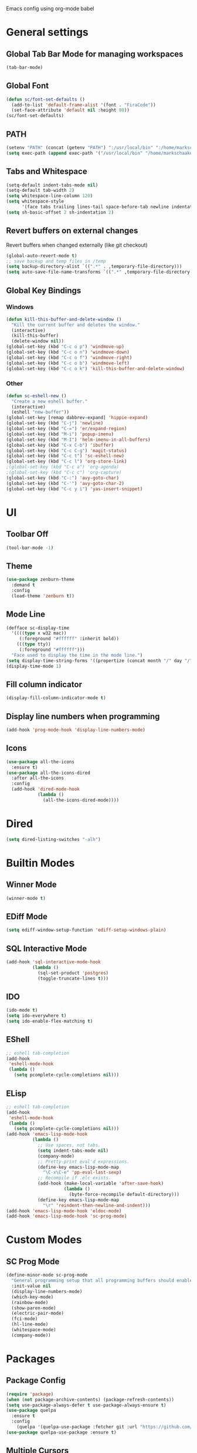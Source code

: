 Emacs config using org-mode babel

* General settings

** Global Tab Bar Mode for managing workspaces
#+begin_src emacs-lisp :tangle yes
  (tab-bar-mode)
#+end_src

** Global Font
#+BEGIN_SRC emacs-lisp :tangle yes
(defun sc/font-set-defaults ()
  (add-to-list 'default-frame-alist '(font . "FiraCode"))
  (set-face-attribute 'default nil :height 80))
(sc/font-set-defaults)
#+END_SRC

#+RESULTS:

** PATH
#+BEGIN_SRC emacs-lisp :tangle yes
  (setenv "PATH" (concat (getenv "PATH") ":/usr/local/bin" ":/home/markschaake/.local/share/coursier/bin"))
  (setq exec-path (append exec-path '("/usr/local/bin" "/home/markschaake/.local/share/coursier/bin")))
#+END_SRC

** Tabs and Whitespace
#+BEGIN_SRC emacs-lisp :tangle yes
  (setq-default indent-tabs-mode nil)
  (setq-default tab-width 2)
  (setq whitespace-line-column 120)
  (setq whitespace-style
        '(face tabs trailing lines-tail space-before-tab newline indentation empty space-after-tab tab-mark newline-mark))
  (setq sh-basic-offset 2 sh-indentation 2)
#+END_SRC

** Revert buffers on external changes
Revert buffers when changed externally (like git checkout)
#+BEGIN_SRC emacs-lisp :tangle yes
  (global-auto-revert-mode t)
  ;; save backup and temp files in /temp
  (setq backup-directory-alist `((".*" . ,temporary-file-directory)))
  (setq auto-save-file-name-transforms `((".*" ,temporary-file-directory t)))
#+END_SRC
** Global Key Bindings
*** Windows
#+BEGIN_SRC emacs-lisp :tangle yes
  (defun kill-this-buffer-and-delete-window ()
    "Kill the current buffer and deletes the window."
    (interactive)
    (kill-this-buffer)
    (delete-window nil))
  (global-set-key (kbd "C-c o p") 'windmove-up)
  (global-set-key (kbd "C-c o n") 'windmove-down)
  (global-set-key (kbd "C-c o f") 'windmove-right)
  (global-set-key (kbd "C-c o b") 'windmove-left)
  (global-set-key (kbd "C-c o k") 'kill-this-buffer-and-delete-window)
#+END_SRC
*** Other
#+begin_src emacs-lisp :tangle yes
  (defun sc-eshell-new ()
    "Create a new eshell buffer."
    (interactive)
    (eshell "new-buffer"))
  (global-set-key [remap dabbrev-expand] 'hippie-expand)
  (global-set-key (kbd "C-j") 'newline)
  (global-set-key (kbd "C-=") 'er/expand-region)
  (global-set-key (kbd "M-i") 'popup-imenu)
  (global-set-key (kbd "M-I") 'helm-imenu-in-all-buffers)
  (global-set-key (kbd "C-x C-b") 'ibuffer)
  (global-set-key (kbd "C-c C-g") 'magit-status)
  (global-set-key (kbd "C-c t") 'sc-eshell-new)
  (global-set-key (kbd "C-c l") 'org-store-link)
  ;(global-set-key (kbd "C-c a") 'org-agenda)
  ;(global-set-key (kbd "C-c c") 'org-capture)
  (global-set-key (kbd "C-:") 'avy-goto-char)
  (global-set-key (kbd "C-'") 'avy-goto-char-2)
  (global-set-key (kbd "C-c y i") 'yas-insert-snippet)
#+end_src
* UI
** Toolbar Off
#+BEGIN_SRC emacs-lisp :tangle yes
  (tool-bar-mode -1)
#+END_SRC
** Theme
#+BEGIN_SRC emacs-lisp :tangle yes
  (use-package zenburn-theme
    :demand t
    :config
    (load-theme 'zenburn t))
#+END_SRC
** Mode Line
#+BEGIN_SRC emacs-lisp :tangle yes
  (defface sc-display-time
    '((((type x w32 mac))
       (:foreground "#ffffff" :inherit bold))
      (((type tty))
       (:foreground "#ffffff")))
    "Face used to display the time in the mode line.")
  (setq display-time-string-forms '((propertize (concat month "/" day "/" year " " 12-hours ":" minutes " " am-pm) 'face 'sc-display-time)))
  (display-time-mode 1)
#+END_SRC

** Fill column indicator
#+BEGIN_SRC emacs-lisp :tangle yes
  (display-fill-column-indicator-mode t)
#+END_SRC

** Display line numbers when programming
#+BEGIN_SRC emacs-lisp :tangle yes
  (add-hook 'prog-mode-hook 'display-line-numbers-mode)
#+END_SRC

** Icons
#+BEGIN_SRC emacs-lisp :tangle yes
  (use-package all-the-icons
    :ensure t)
  (use-package all-the-icons-dired
    :after all-the-icons
    :config
    (add-hook 'dired-mode-hook
              (lambda ()
                (all-the-icons-dired-mode))))
#+END_SRC

* Dired
#+begin_src emacs-lisp :tangle yes
(setq dired-listing-switches "-alh")
#+end_src

* Builtin Modes

** Winner Mode
#+BEGIN_SRC emacs-lisp :tangle yes
  (winner-mode t)
#+END_SRC

** EDiff Mode
#+BEGIN_SRC emacs-lisp :tangle yes
  (setq ediff-window-setup-function 'ediff-setup-windows-plain)
#+END_SRC

** SQL Interactive Mode
#+BEGIN_SRC emacs-lisp :tangle yes
  (add-hook 'sql-interactive-mode-hook
            (lambda ()
              (sql-set-product 'postgres)
              (toggle-truncate-lines t)))
#+END_SRC

** IDO
#+BEGIN_SRC emacs-lisp :tangle yes
  (ido-mode t)
  (setq ido-everywhere t)
  (setq ido-enable-flex-matching t)
#+END_SRC

** EShell
#+BEGIN_SRC emacs-lisp :tangle yes
  ;; eshell tab-completion
  (add-hook
   'eshell-mode-hook
   (lambda ()
     (setq pcomplete-cycle-completions nil)))
#+END_SRC

** ELisp
#+BEGIN_SRC emacs-lisp :tangle yes
  ;; eshell tab-completion
  (add-hook
   'eshell-mode-hook
   (lambda ()
     (setq pcomplete-cycle-completions nil)))
  (add-hook 'emacs-lisp-mode-hook
            (lambda ()
              ;; Use spaces, not tabs.
              (setq indent-tabs-mode nil)
              (company-mode)
              ;; Pretty-print eval'd expressions.
              (define-key emacs-lisp-mode-map
                "\C-x\C-e" 'pp-eval-last-sexp)
              ;; Recompile if .elc exists.
              (add-hook (make-local-variable 'after-save-hook)
                        (lambda ()
                          (byte-force-recompile default-directory)))
              (define-key emacs-lisp-mode-map
                "\r" 'reindent-then-newline-and-indent)))
  (add-hook 'emacs-lisp-mode-hook 'eldoc-mode)
  (add-hook 'emacs-lisp-mode-hook 'sc-prog-mode)
#+END_SRC

* Custom Modes
** SC Prog Mode
#+BEGIN_SRC emacs-lisp :tangle yes
  (define-minor-mode sc-prog-mode
    "General programming setup that all programming buffers should enable."
    :init-value nil
    (display-line-numbers-mode)
    (which-key-mode)
    (rainbow-mode)
    (show-paren-mode)
    (electric-pair-mode)
    (fci-mode)
    (hl-line-mode)
    (whitespace-mode)
    (company-mode))
#+END_SRC

* Packages
** Package Config
#+BEGIN_SRC emacs-lisp :tangle yes
  (require 'package)
  (when (not package-archive-contents) (package-refresh-contents))
  (setq use-package-always-defer t use-package-always-ensure t)
  (use-package quelpa
    :ensure t
    :config
      (quelpa '(quelpa-use-package :fetcher git :url "https://github.com/quelpa/quelpa-use-package.git")))
  (use-package quelpa-use-package :ensure t)
#+END_SRC

** Multiple Cursors
#+begin_src emacs-lisp :tangle yes
  (use-package multiple-cursors
    :ensure t
    :config
      (global-set-key (kbd "C-c m c l") 'mc/edit-lines)
      (global-set-key (kbd "C-c m c n") 'mc/mark-next-like-this))
#+end_src

#+RESULTS:

** Org Mode
#+begin_src emacs-lisp :tangle yes
  (defun sc/org-mode-setup ()
    (org-indent-mode)
    (visual-line-mode 1))

  (use-package org
    :ensure t
    :pin manual
    :hook (org-mode . sc/org-mode-setup)
    :config
    (setq org-ellipsis " ▾"))
#+end_src
*** Org Bullets
[[https://github.com/sabof/org-bullets][org-bullets]] replaces the heading stars in org-mode buffers with nicer looking characters that you can control. Another option for this is org-superstar-mode which we may cover in a later video.
#+begin_src emacs-lisp :tangle yes
  (use-package org-bullets
    :after org
    :hook (org-mode . org-bullets-mode)
    :custom
    (org-bullets-bullet-list '("◉" "○" "●" "○" "●" "○" "●")))
#+end_src
*** Plant UML support
#+begin_src emacs-lisp :tangle yes
  ;; active Org-babel languages
  (org-babel-do-load-languages
   'org-babel-load-languages
   '(;; other Babel languages
     (plantuml . t)))
  (setq org-plantuml-jar-path
        (expand-file-name "~/opt/plantuml.jar"))
#+end_src

** AMX - super M-x
[[https://github.com/DarwinAwardWinner/amx][amx-mode]] when called, replaces the default M-x with amx
#+begin_src emacs-lisp :tangle yes
  (use-package amx)
  
#+end_src

** Magit
#+BEGIN_SRC emacs-lisp :tangle yes
  (use-package magit)
#+END_SRC
** AG
#+BEGIN_SRC emacs-lisp :tangle yes
  (use-package ag :ensure t)
  (use-package helm-ag)
#+END_SRC

** Thrift
#+BEGIN_SRC emacs-lisp :tangle yes
  (use-package thrift)
#+END_SRC

** Avy
Emacs package for jumping to visible text using a char-based decision tree
[[https://github.com/abo-abo/avy][Github]]
#+BEGIN_SRC emacs-lisp :tangle yes
  (use-package avy)
#+END_SRC

** Define Word
Emacs package that lets you see the definition of a word or a phrase at point, without having to switch to a browser.
[[https://github.com/abo-abo/define-word][Github]]
#+BEGIN_SRC emacs-lisp :tangle yes
  (use-package define-word)
#+END_SRC

** EShell Git Prompt
#+BEGIN_SRC emacs-lisp :tangle yes
  (use-package eshell-git-prompt
    :config
    (eshell-git-prompt-use-theme 'powerline))
#+END_SRC

** Expand Region
#+BEGIN_SRC emacs-lisp :tangle yes
  (use-package expand-region)
#+END_SRC
   
** JS2 Mode
#+BEGIN_SRC emacs-lisp :tangle yes
  (use-package js2-mode
    :hook (js2-mode . sc-prog-mode)
    :config
    (setq js2-mode-basic-offset 2)
    (add-to-list 'auto-mode-alist '("\\.js\\'" . js2-mode)))
#+END_SRC

** Markdown
#+BEGIN_SRC emacs-lisp :tangle yes
  (use-package markdown-mode
    :hook (markdown-mode . flyspell-mode)
    :config
    (add-to-list 'auto-mode-alist '("\\.md\\'" . markdown-mode)))
#+END_SRC

** Log4J Mode
#+BEGIN_SRC emacs-lisp :tangle yes
  (use-package log4j-mode :ensure t)
#+END_SRC

** Popup iMenue
#+BEGIN_SRC emacs-lisp :tangle yes
  (use-package popup-imenu)
#+END_SRC

** Projectile
#+BEGIN_SRC emacs-lisp :tangle yes
  (use-package projectile
    :demand t
    :config
    (projectile-global-mode t)
    (defadvice projectile-project-root (around ignore-remote first activate)
      (unless (file-remote-p default-directory) ad-do-it))
    (projectile-mode +1)
    (define-key projectile-mode-map (kbd "C-c C-p") 'projectile-command-map))
#+END_SRC

** Rainbow Mode
#+BEGIN_SRC emacs-lisp :tangle yes
  (use-package rainbow-mode)
#+END_SRC

** Undo Tree
#+BEGIN_SRC emacs-lisp :tangle yes
  (use-package undo-tree
    :demand t
    :config
    (global-undo-tree-mode))
#+END_SRC

** Web Mode
#+BEGIN_SRC emacs-lisp :tangle yes
  (use-package web-mode
    :hook (web-mode . sc-prog-mode)
    :config
    (setq web-mode-markup-indent-offset 2)
    (setq web-mode-code-indent-offset 2)
    (setq web-mode-css-indent-offset 2)
    (add-to-list 'auto-mode-alist '("\\.html?\\'" . web-mode))
    (add-to-list 'auto-mode-alist '("\\.jsx\\'" . web-mode))
    (add-to-list 'auto-mode-alist '("\\.css\\'" . web-mode))
    (add-to-list 'auto-mode-alist '("\\.json\\'" . web-mode)))
#+END_SRC

** Restclient
#+BEGIN_SRC emacs-lisp :tangle yes
  (use-package company-restclient
    :demand t
    :config
    (push 'company-restclient company-backends))
  (use-package restclient
    :hook (restclient-mode . company-mode)
    :config
    (add-to-list 'auto-mode-alist '("\\.http\\'" . restclient-mode)))
#+END_SRC

** Which Key
#+BEGIN_SRC emacs-lisp :tangle yes
  (use-package which-key)
#+END_SRC

** Yasnippet
#+BEGIN_SRC emacs-lisp :tangle yes
  (use-package yasnippet
    :demand t
    :config
    (yas-global-mode t))
    ;(setq yas-snippet-dirs '("~/emacs.git/snippets")))
  (use-package yasnippet-snippets
    :demand t)
#+END_SRC

** Flycheck
#+BEGIN_SRC emacs-lisp :tangle yes
  (use-package flycheck
    :init (global-flycheck-mode))
#+END_SRC

** Company Box
#+begin_src emacs-lisp :tangle yes
(use-package company-box
  :hook (company-mode . company-box-mode))
#+end_src

** LSP Mode

#+BEGIN_SRC emacs-lisp :tangle yes
  (use-package lsp-mode
    :init
    (setq lsp-prefer-flymake nil)
    (setq lsp-keymap-prefix "C-c C-l")
    :hook (scala-mode . lsp)
           (lsp-mode . lsp-lens-mode)
    :config
          (add-hook 'before-save-hook 'lsp-format-buffer nil 'make-it-local)
          (with-eval-after-load 'lsp-mode
            (add-hook 'lsp-mode-hook #'lsp-enable-which-key-integration))
          (setq lsp-prefer-flymake nil))
                                          ; Add metals backend for lsp-mode
  (use-package lsp-metals)
  (use-package lsp-ui)

  (use-package company
    :hook (scala-mode . company-mode)
    :config
    (setq lsp-completion-provider :capf))
#+END_SRC

** Github Copilot
#+begin_src emacs-lisp :tangle yes
  (require 'quelpa-use-package)
  (use-package copilot
    :quelpa (copilot :fetcher github
                     :repo "zerolfx/copilot.el"
                     :branch "main"
                     :files ("dist" "*.el"))
    :config
    (add-to-list 'copilot-disable-display-predicates #'company--active-p)
    (add-hook 'prog-mode-hook 'copilot-mode)
    (with-eval-after-load 'company
      ;; disable inline previews
      (delq 'company-preview-if-just-one-frontend company-frontends))
    (define-key copilot-completion-map (kbd "<tab>") 'copilot-accept-completion)
    (define-key copilot-completion-map (kbd "TAB") 'copilot-accept-completion))
#+end_src

** Tailwind CSS
LSP Server for Tailwind CSS
#+BEGIN_SRC emacs-lisp :tangle yes
  (use-package lsp-tailwindcss
    :config
    (setq lsp-tailwindcss-add-on-mode t))
#+END_SRC

** Scala & SBT
#+BEGIN_SRC emacs-lisp :tangle yes
  (use-package scala-mode
    :mode "\\.s\\(cala\\|bt\\|c\\)$"
    :hook ((scala-mode . sc-prog-mode)
           (scala-mode . subword-mode)
           (scala-mode . sc-scala-set-local-keys))
    :config
    (add-hook 'scala-mode-hook
              (lambda ()
                (add-hook 'before-save-hook 'lsp-format-buffer nil 'make-it-local)))
    )
  (use-package sbt-mode
    :commands sbt-start sbt-command
    :config
    (set-variable 'sbt:program-name "/usr/bin/sbt"))

  (defadvice newline-and-indent (after add-line-before-brace)
    "Insert extra line if next character is closing curly brace or paren."
    (if (looking-at "[})]")
        (save-excursion
          (newline)
          (scala-indent:indent-line)))
    (scala-indent:indent-line))

  (defun sc-scala-wrap-case-class ()
    "Break a case class declaration into one arg per line."
    (interactive)
    (while (looking-at "[^)]")
      (if (looking-at "[(,]")
          (progn
            (forward-char 1)
            (newline-and-indent))
        (forward-char 1)))
    (newline-and-indent))

  (defun sc-sbt-do-re-start ()
    "Execute the sbt `reStart' command for the project."
    (interactive)
    (sbt:command "reStart"))

  (defun sc-sbt-compile ()
    "Execute the sbt `compile` command for the projcet."
    (interactive)
    (sbt:command "test:compile"))


  (defun sc-scala-file-name-no-suffix ()
    "Return the file name without a suffix.  For example:
  /foo/bar/Baz.scala would return Baz"
    (file-name-sans-extension buffer-file-name))

  (defun sc-sbt-test-only-current-buffer ()
    "Run sbt/testOnly on the current buffer.  Assumes sbt is already set to current project."
    (interactive)
    (let ((arg (concat "testOnly" " *" (file-name-sans-extension (file-name-nondirectory buffer-file-name)))))
                                          ;(message (concat "sbt " arg))
      (sbt:command arg)))

  (defun sc-scala-set-local-keys ()
    "Set local key bindings for custom functions."
    (local-set-key (kbd "C-c C-b s") 'sbt-start)
    (local-set-key (kbd "C-c C-b C-r") 'sc-sbt-do-re-start)
    (local-set-key (kbd "C-c C-b c") 'sc-sbt-compile)
    (local-set-key (kbd "C-c C-b C-c") 'sc-sbt-compile)
    (local-set-key (kbd "C-c C-b C-b") 'sbt-clear)
    (local-set-key (kbd "C-c C-b t") 'sc-sbt-test-only-current-buffer)
    (local-set-key (kbd "C-c C-c C-c") 'copilot-complete)
    (local-set-key (kbd "C-c C-c C-n") 'copilot-next-completion)
    (local-set-key (kbd "C-c C-c C-p") 'copilot-previous-completion)
    (local-set-key (kbd "C-c s w") 'sc-scala-wrap-case-class)
    (local-set-key (kbd "C-c s w") 'sc-scala-wrap-case-class))
#+END_SRC
** X-Window Auto-Layouts
Functions that auto-layout windows.
   
*** Launcing browser windows
#+BEGIN_SRC emacs-lisp :tangle yes
  (defun sc/launch-google-chrome (profile &optional url new-window app-mode)
    "Launches a browser window for profile PROFILE. If NEW-WINDOW is set, then a new window is launched."
    (start-process-shell-command "google-chrome" nil (concat "google-chrome " (if app-mode "--app=" "") url " --profile-directory=" profile)))

  (defun sc/launch-google-chrome-mc (&optional url new-window app-mode)
    "Launches a browser window for Mark Capital profile. If NEW-WINDOW is set, then a new window is launched."
    (interactive)
    (sc/launch-google-chrome "Default" url new-window app-mode))

  (defun sc/launch-google-chrome-ss (&optional url new-window app-mode)
    "Launches a browser window for Schaake Solutions profile. If NEW-WINDOW is set, then a new window is launched."
    (interactive)
    (sc/launch-google-chrome "Profile\\ 2" url new-window app-mode))

  (defun sc/launch-google-chrome-personal (&optional url new-window app-mode)
    "Launches a browser window for personal profile. If NEW-WINDOW is set, then a new window is launched."
    (interactive)
    (sc/launch-google-chrome "Profile\\ 1" url new-window app-mode))

  (global-set-key (kbd "C-c g p") 'sc/launch-google-chrome-personal)
  (global-set-key (kbd "C-c g m") 'sc/launch-google-chrome-mc)
  (global-set-key (kbd "C-c g s") 'sc/launch-google-chrome-ss)
#+END_SRC

#+RESULTS:
: sc/launch-google-chrome-ss

* Python LSP
#+begin_src emacs-lisp :tangle yes
(use-package lsp-pyright
  :ensure t
  :hook (python-mode . (lambda ()
                        (require 'lsp-pyright)
                        (lsp))))
#+end_src

* Schaake Solutions

** FLEX
#+BEGIN_SRC emacs-lisp :tangle yes
  (defvar sc/flex--root-dir "/home/markschaake/projects/flex/")
  (defvar sc/flex--tail-file "/var/log/flex/prod.log")
  (defvar sc/flex--scripts-dir (concat sc/flex--root-dir "scripts/"))

  (defun sc/flex-tail-prod-to-log-file ()
    "Kick off process to tail prod to local log file."
    (interactive)
    (set-process-sentinel
       (start-process "sc/flex-tail-prod" "*sc/flex-tail-prod*" (concat sc/flex--scripts-dir "flex-tail-to-file.sh") sc/flex--tail-file)
       #'(lambda (proc evt)
          (progn
            (message (concat "Got event: " evt))
            (when (not (= 0 (process-exit-status proc)))
              (start-process "sc/flex-tail-prod" "*sc/flex-tail-prod*" "echo" "[ERROR] CONNECTION LOST" ">>" sc/flex--tail-file))))))

  (defun sc/flex-tail-prod ()
    "Tail the prod journalctl log."
    (interactive)
    ;; spawn a process that tails the journal and appends to the log file
    (progn
      (sc/flex-tail-prod-to-log-file)
      (find-file-read-only sc/flex--tail-file)
                                          ;(auto-revert-mode)
      (text-scale-set -2)
      (goto-char (point-max))
      (log4j-start-filter "WARN ERROR warn error" "")
      (windmove-down)
      (text-scale-set -2)
      (goto-char (point-max))))
#+END_SRC
** Project Window Layouts
#+BEGIN_SRC emacs-lisp :tangle yes
  (defun sc/windows--mk-sbt-project (root-dir)
    "Make windows in the current frame for project in ROOT-DIR ready for SBT development."
    (interactive)
    (let ((build-file (concat root-dir "build.sbt")))
      (progn
        (find-file root-dir)
        (sbt-start)
        (set-buffer (sbt:buffer-name))
        (text-scale-set -1)
        (split-window-below -12)
        (find-file build-file)
        (magit-status)
        (let ((mbuf (buffer-name)))
          (progn
            (delete-window)
            (split-window-right)
            (windmove-right)
            (message (concat "Magit buffer: " mbuf))
            (switch-to-buffer mbuf)
            (windmove-down))))))

  (defun sc/windows-mk-toolkit ()
    "Make frame ready for ss-toolkit development."
    (interactive)
    (progn
      (sc/windows--mk-sbt-project "/home/markschaake/projects/ss-toolkit/")
      (sbt-command "project schaake-test-server")))

  (defun sc/windows-mk-flex ()
    "Make frame ready for FLEX development."
    (interactive)
    (progn
      (sc/windows--mk-sbt-project "/home/markschaake/projects/flex/")
      (sbt-command "project flex-server")))

  (defun sc/windows-mk-sbt-plugins ()
    "Make frame ready for sc/sbt-plugins development."
    (interactive)
    (progn
      (sc/windows--mk-sbt-project "/home/markschaake/projects/schaake-sbt-plugins/")
      ))

  (defun sc/windows-mk-servicepro ()
    "Make frame ready for servicepro.management development."
    (interactive)
    (progn
      (sc/windows--mk-sbt-project "/home/markschaake/projects/servicepro/")
      ))

  (defun sc/windows-mk-homeschool ()
    "Make frame ready for Schaake Homeschool development."
    (interactive)
    (progn
      (sc/windows--mk-sbt-project "/home/markschaake/projects/schaake-homeschool/")
      (sbt-command "project server")))

  (defun sc/windows-mk-dashboard ()
    "Make frames with workday dashboard."
    (interactive)
    (let ((plan-file "/home/markschaake/Dropbox/org/gtd/dailyplan.org"))
      (progn
        (find-file plan-file)
        (split-window-right)
        (windmove-right)
        (sc/flex-tail-prod)
        (windmove-left))))
        ;;(split-window-below -15)
        ;;(mu4e)
        ;;(shell-command "/home/markschaake/bin/restart-offlineimap.sh")

  (defun sc/windows-mk-mc ()
    "Make frames with Mark Capital browser windows."
    (interactive)
    (let ((profile-dir "Default"))
      (progn
        (sc/launch-google-chrome-mc "https://chat.google.com" t t)
        (split-window-right 100)
        (windmove-right)
        (sc/launch-google-chrome-mc "https://www.flex.finance" t))))

  (global-set-key (kbd "C-c w d") 'sc/windows-mk-dashboard)
  (global-set-key (kbd "C-c w s") 'sc/windows-mk-toolkit)
  (global-set-key (kbd "C-c w f") 'sc/windows-mk-flex)
  (global-set-key (kbd "C-c w p") 'sc/windows-mk-sbt-plugins)
  (global-set-key (kbd "C-c w h") 'sc/windows-mk-homeschool)
  (global-set-key (kbd "C-c w m") 'sc/windows-mk-mc)
#+END_SRC

#+RESULTS:
: sc/windows-mk-mc

* Window Management

** EXWM Configuration
#+BEGIN_SRC emacs-lisp :tangle yes
  (defvar sc/exwm-xrandr-command "xrandr --output DP-0 --mode 2560x1440 --pos 2560x0 --rotate normal --output DP-2 --primary --mode 2560x1440 --pos 0x0 --rotate normal")
  (defun sc/setup-desktop-monitors ()
    "Ensures monitors are laid out correctly."
    (interactive)
    (shell-command sc/exwm-xrandr-command))

  (defun sc/exwm-init ()
      "Initialize EXWM."
    (interactive)
    (use-package exwm
      :demand t
      :config
      (message "Configuring EXWM")
      (add-hook 'exwm-update-class-hook
                (lambda ()
                  (exwm-workspace-rename-buffer exwm-class-name)))

      (unless (get 'exwm-workspace-number 'saved-value)
        (setq exwm-workspace-number 4))

      ;; Global keybindings.
      (unless (get 'exwm-input-global-keys 'saved-value)
        (setq exwm-input-global-keys
              `(
                ;; 's-r': Reset (to line-mode).
                ([?\s-r] . exwm-reset)
                ;; 's-m': fixup dual monitors
                ([?\s-m] . sc/setup-desktop-monitors)
                ;; 's-w': Switch workspace.
                ([?\s-w] . exwm-workspace-switch)
                ;; 's-&': Launch application.
                ([?\s-&] . (lambda (command)
                             (interactive (list (read-shell-command "$ ")))
                             (start-process-shell-command command nil command)))
                ;; 's-N': Switch to certain workspace.
                ,@(mapcar (lambda (i)
                            `(,(kbd (format "s-%d" i)) .
                              (lambda ()
                                (interactive)
                                (exwm-workspace-switch-create ,i))))
                          (number-sequence 0 9)))))
      ;; Line-editing shortcuts
      (unless (get 'exwm-input-simulation-keys 'saved-value)
        (setq exwm-input-simulation-keys
              '(([?\C-b] . [left])
                ([?\C-f] . [right])
                ([?\C-p] . [up])
                ([?\C-n] . [down])
                ([?\C-a] . [home])
                ([?\C-e] . [end])
                ([?\M-v] . [prior])
                ([?\C-v] . [next])
                ([?\C-d] . [delete])
                ([?\C-k] . [S-end delete]))))
      ;; RANDR
      (require 'exwm-randr)
      (setq exwm-randr-workspace-output-plist '(1 "DP-0" 0 "DP-2"))
      (add-hook 'exwm-randr-screen-change-hook
                (lambda ()
                  (start-process-shell-command "xrandr" nil sc/exwm-xrandr-command)))
      (exwm-randr-enable)

      ;; System tray
      (require 'exwm-systemtray)
      (setq exwm-systemtray-height 36)
      (exwm-systemtray-enable)
      ;; Start network manager applet so we can monitor network in system tray
      (add-hook 'exwm-init-hook (lambda () (start-process-shell-command "nm-applet" nil "nm-applet")))

      ;; Other configurations
      (require 'exwm-config)
      (exwm-config-ido)
      (exwm-config-misc)

      (exwm-enable)))

  ;; Have not been able to get EXWM to conditionally start depending on environment, so for now if we don't
  ;; want it to start, just comment out the next line:
  (sc/exwm-init)
#+END_SRC

#+RESULTS:
: t

** Desktop Environment
#+BEGIN_SRC emacs-lisp :tangle yes
  (require 'desktop-environment)
  (desktop-environment-mode)
#+END_SRC
** Cron
#+BEGIN_SRC emacs-lisp :tangle yes
  (use-package with-editor)
  (use-package crontab-mode)
  (defun sc/crontab-e ()
    "Edit crontab in emacs."
    (interactive)
    (with-editor-async-shell-command "crontab -e"))
#+END_SRC
